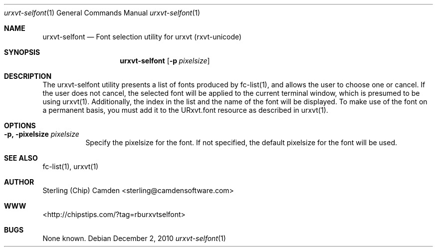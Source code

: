 .\" man page for the pcpustat utility.
.Dd December 2, 2010
.Dt urxvt-selfont 1
.Os
.Sh NAME
.Nm urxvt-selfont
.Nd Font selection utility for urxvt (rxvt-unicode)
.Sh SYNOPSIS
.Nm
.Op Fl p Ar pixelsize
.Sh DESCRIPTION
The urxvt-selfont utility presents a list of fonts produced by fc-list(1), and allows the user to choose one or cancel.  If the user does not cancel, the selected font will be applied to the current terminal window, which is presumed to be using urxvt(1).  Additionally, the index in the list and the name of the font will be displayed.  To make use of the font on a permanent basis, you must add it to the URxvt.font resource as described in urxvt(1).
.Sh OPTIONS
.Bl -tag -width indent
.It Fl p, pixelsize Ar pixelsize
Specify the pixelsize for the font.  If not specified, the default pixelsize for the font will be used.
.El
.Sh SEE ALSO
fc-list(1), urxvt(1)
.Sh AUTHOR
Sterling (Chip) Camden <sterling@camdensoftware.com>
.Sh WWW
<http://chipstips.com/?tag=rburxvtselfont>
.Sh BUGS
None known.
